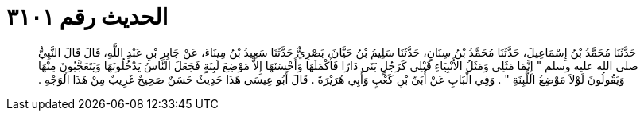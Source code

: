 
= الحديث رقم ٣١٠١

[quote.hadith]
حَدَّثَنَا مُحَمَّدُ بْنُ إِسْمَاعِيلَ، حَدَّثَنَا مُحَمَّدُ بْنُ سِنَانٍ، حَدَّثَنَا سَلِيمُ بْنُ حَيَّانَ، بَصْرِيٌّ حَدَّثَنَا سَعِيدُ بْنُ مِينَاءَ، عَنْ جَابِرِ بْنِ عَبْدِ اللَّهِ، قَالَ قَالَ النَّبِيُّ صلى الله عليه وسلم ‏"‏ إِنَّمَا مَثَلِي وَمَثَلُ الأَنْبِيَاءِ قَبْلِي كَرَجُلٍ بَنَى دَارًا فَأَكْمَلَهَا وَأَحْسَنَهَا إِلاَّ مَوْضِعَ لَبِنَةٍ فَجَعَلَ النَّاسُ يَدْخُلُونَهَا وَيَتَعَجَّبُونَ مِنْهَا وَيَقُولُونَ لَوْلاَ مَوْضِعُ اللَّبِنَةِ ‏"‏ ‏.‏ وَفِي الْبَابِ عَنْ أُبَىِّ بْنِ كَعْبٍ وَأَبِي هُرَيْرَةَ ‏.‏ قَالَ أَبُو عِيسَى هَذَا حَدِيثٌ حَسَنٌ صَحِيحٌ غَرِيبٌ مِنْ هَذَا الْوَجْهِ ‏.‏